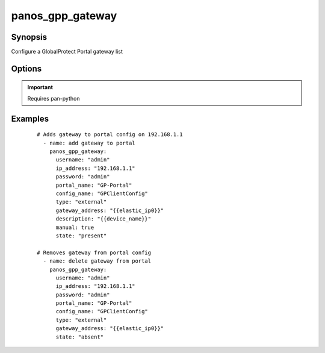.. _panos_gpp_gateway:

panos_gpp_gateway
``````````````````````````````

Synopsis
--------


Configure a GlobalProtect Portal gateway list


Options
-------

.. raw:: html

    <table border=1 cellpadding=4>
    <tr>
    <th class="head">parameter</th>
    <th class="head">required</th>
    <th class="head">default</th>
    <th class="head">choices</th>
    <th class="head">comments</th>
    </tr>
        <tr style="text-align:center">
    <td style="vertical-align:middle">username</td>
    <td style="vertical-align:middle">no</td>
    <td style="vertical-align:middle">admin</td>
        <td style="vertical-align:middle;text-align:left"><ul style="margin:0;"></ul></td>
        <td style="vertical-align:middle;text-align:left">
      username for authentication<br></td>
    </tr>
        <tr style="text-align:center">
    <td style="vertical-align:middle">config_name</td>
    <td style="vertical-align:middle">yes</td>
    <td style="vertical-align:middle"></td>
        <td style="vertical-align:middle;text-align:left"><ul style="margin:0;"></ul></td>
        <td style="vertical-align:middle;text-align:left">
      name of the client config<br></td>
    </tr>
        <tr style="text-align:center">
    <td style="vertical-align:middle">gateway_address</td>
    <td style="vertical-align:middle">yes</td>
    <td style="vertical-align:middle"></td>
        <td style="vertical-align:middle;text-align:left"><ul style="margin:0;"></ul></td>
        <td style="vertical-align:middle;text-align:left">
      name address of the gateway<br></td>
    </tr>
        <tr style="text-align:center">
    <td style="vertical-align:middle">description</td>
    <td style="vertical-align:middle">no</td>
    <td style="vertical-align:middle">None</td>
        <td style="vertical-align:middle;text-align:left"><ul style="margin:0;"></ul></td>
        <td style="vertical-align:middle;text-align:left">
      description of the gateway<br></td>
    </tr>
        <tr style="text-align:center">
    <td style="vertical-align:middle">ip_address</td>
    <td style="vertical-align:middle">yes</td>
    <td style="vertical-align:middle"></td>
        <td style="vertical-align:middle;text-align:left"><ul style="margin:0;"></ul></td>
        <td style="vertical-align:middle;text-align:left">
      IP address (or hostname) of PAN-OS device<br></td>
    </tr>
        <tr style="text-align:center">
    <td style="vertical-align:middle">portal_name</td>
    <td style="vertical-align:middle">yes</td>
    <td style="vertical-align:middle"></td>
        <td style="vertical-align:middle;text-align:left"><ul style="margin:0;"></ul></td>
        <td style="vertical-align:middle;text-align:left">
      name of the GlobalProtect portal<br></td>
    </tr>
        <tr style="text-align:center">
    <td style="vertical-align:middle">manual</td>
    <td style="vertical-align:middle">no</td>
    <td style="vertical-align:middle">True</td>
        <td style="vertical-align:middle;text-align:left"><ul style="margin:0;"></ul></td>
        <td style="vertical-align:middle;text-align:left">
      manual gateway<br></td>
    </tr>
        <tr style="text-align:center">
    <td style="vertical-align:middle">state</td>
    <td style="vertical-align:middle">no</td>
    <td style="vertical-align:middle">present</td>
        <td style="vertical-align:middle;text-align:left"><ul style="margin:0;"><li>absent</li><li>present</li></ul></td>
        <td style="vertical-align:middle;text-align:left">
      state of the gateway<br></td>
    </tr>
        <tr style="text-align:center">
    <td style="vertical-align:middle">commit</td>
    <td style="vertical-align:middle">no</td>
    <td style="vertical-align:middle">True</td>
        <td style="vertical-align:middle;text-align:left"><ul style="margin:0;"></ul></td>
        <td style="vertical-align:middle;text-align:left">
      commit if changed<br></td>
    </tr>
        <tr style="text-align:center">
    <td style="vertical-align:middle">password</td>
    <td style="vertical-align:middle">yes</td>
    <td style="vertical-align:middle"></td>
        <td style="vertical-align:middle;text-align:left"><ul style="margin:0;"></ul></td>
        <td style="vertical-align:middle;text-align:left">
      password for authentication<br></td>
    </tr>
        <tr style="text-align:center">
    <td style="vertical-align:middle">type</td>
    <td style="vertical-align:middle">no</td>
    <td style="vertical-align:middle">external</td>
        <td style="vertical-align:middle;text-align:left"><ul style="margin:0;"><li>internal</li><li>external</li></ul></td>
        <td style="vertical-align:middle;text-align:left">
      internal or external gateway<br></td>
    </tr>
        </table><br>


.. important:: Requires pan-python


Examples
--------

 ::

    
    # Adds gateway to portal config on 192.168.1.1
      - name: add gateway to portal
        panos_gpp_gateway:
          username: "admin"
          ip_address: "192.168.1.1"
          password: "admin"
          portal_name: "GP-Portal"
          config_name: "GPClientConfig"
          type: "external"
          gateway_address: "{{elastic_ip0}}"
          description: "{{device_name}}"
          manual: true
          state: "present"
    
    # Removes gateway from portal config
      - name: delete gateway from portal
        panos_gpp_gateway:
          username: "admin"
          ip_address: "192.168.1.1"
          password: "admin"
          portal_name: "GP-Portal"
          config_name: "GPClientConfig"
          type: "external"
          gateway_address: "{{elastic_ip0}}"
          state: "absent"
